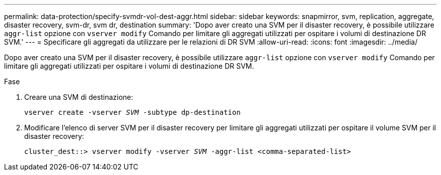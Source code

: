 ---
permalink: data-protection/specify-svmdr-vol-dest-aggr.html 
sidebar: sidebar 
keywords: snapmirror, svm, replication, aggregate, disaster recovery, svm-dr, svm dr, destination 
summary: 'Dopo aver creato una SVM per il disaster recovery, è possibile utilizzare `aggr-list` opzione con `vserver modify` Comando per limitare gli aggregati utilizzati per ospitare i volumi di destinazione DR SVM.' 
---
= Specificare gli aggregati da utilizzare per le relazioni di DR SVM
:allow-uri-read: 
:icons: font
:imagesdir: ../media/


[role="lead"]
Dopo aver creato una SVM per il disaster recovery, è possibile utilizzare `aggr-list` opzione con `vserver modify` Comando per limitare gli aggregati utilizzati per ospitare i volumi di destinazione DR SVM.

.Fase
. Creare una SVM di destinazione:
+
`vserver create -vserver _SVM_ -subtype dp-destination`

. Modificare l'elenco di server SVM per il disaster recovery per limitare gli aggregati utilizzati per ospitare il volume SVM per il disaster recovery:
+
`cluster_dest::> vserver modify -vserver _SVM_ -aggr-list <comma-separated-list>`


